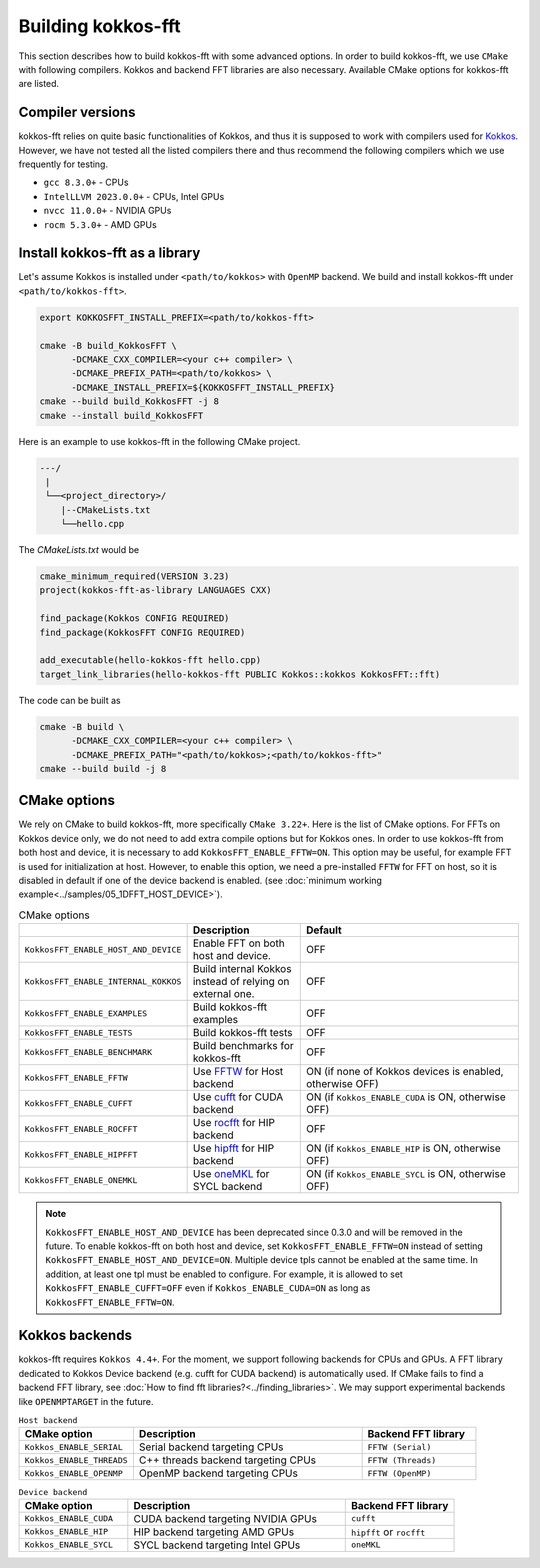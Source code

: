 .. SPDX-FileCopyrightText: (C) The kokkos-fft development team, see COPYRIGHT.md file
..
.. SPDX-License-Identifier: MIT OR Apache-2.0 WITH LLVM-exception

.. _building:

Building kokkos-fft
===================

This section describes how to build kokkos-fft with some advanced options.
In order to build kokkos-fft, we use ``CMake`` with following compilers. 
Kokkos and backend FFT libraries are also necessary.
Available CMake options for kokkos-fft are listed. 

Compiler versions
-----------------

kokkos-fft relies on quite basic functionalities of Kokkos, and thus it is supposed to work with compilers used for `Kokkos <https://kokkos.org/kokkos-core-wiki/get-started/requirements.html>`_.
However, we have not tested all the listed compilers there and thus recommend the following compilers which we use frequently for testing.

* ``gcc 8.3.0+`` - CPUs
* ``IntelLLVM 2023.0.0+`` - CPUs, Intel GPUs
* ``nvcc 11.0.0+`` - NVIDIA GPUs
* ``rocm 5.3.0+`` - AMD GPUs

Install kokkos-fft as a library
-------------------------------

Let's assume Kokkos is installed under ``<path/to/kokkos>`` with ``OpenMP`` backend. We build and install kokkos-fft under ``<path/to/kokkos-fft>``.

.. code-block:: bash

    export KOKKOSFFT_INSTALL_PREFIX=<path/to/kokkos-fft>

    cmake -B build_KokkosFFT \
          -DCMAKE_CXX_COMPILER=<your c++ compiler> \
          -DCMAKE_PREFIX_PATH=<path/to/kokkos> \
          -DCMAKE_INSTALL_PREFIX=${KOKKOSFFT_INSTALL_PREFIX}
    cmake --build build_KokkosFFT -j 8
    cmake --install build_KokkosFFT

Here is an example to use kokkos-fft in the following CMake project.

.. code-block:: bash

    ---/
     |
     └──<project_directory>/
        |--CMakeLists.txt
        └──hello.cpp

The `CMakeLists.txt` would be

.. code-block:: CMake

    cmake_minimum_required(VERSION 3.23)
    project(kokkos-fft-as-library LANGUAGES CXX)

    find_package(Kokkos CONFIG REQUIRED)
    find_package(KokkosFFT CONFIG REQUIRED)

    add_executable(hello-kokkos-fft hello.cpp)
    target_link_libraries(hello-kokkos-fft PUBLIC Kokkos::kokkos KokkosFFT::fft)

The code can be built as

.. code-block:: bash

    cmake -B build \
          -DCMAKE_CXX_COMPILER=<your c++ compiler> \
          -DCMAKE_PREFIX_PATH="<path/to/kokkos>;<path/to/kokkos-fft>"
    cmake --build build -j 8

CMake options
-------------

We rely on CMake to build kokkos-fft, more specifically ``CMake 3.22+``. Here is the list of CMake options. 
For FFTs on Kokkos device only, we do not need to add extra compile options but for Kokkos ones.
In order to use kokkos-fft from both host and device, it is necessary to add ``KokkosFFT_ENABLE_FFTW=ON``.
This option may be useful, for example FFT is used for initialization at host. 
However, to enable this option, we need a pre-installed ``FFTW`` for FFT on host, so it is disabled in default
if one of the device backend is enabled.
(see :doc:`minimum working example<../samples/05_1DFFT_HOST_DEVICE>`).

.. list-table:: CMake options
   :widths: 25 25 50
   :header-rows: 1

   * - 
     - Description
     - Default
   * - ``KokkosFFT_ENABLE_HOST_AND_DEVICE``
     - Enable FFT on both host and device.
     - OFF
   * - ``KokkosFFT_ENABLE_INTERNAL_KOKKOS``
     - Build internal Kokkos instead of relying on external one.
     - OFF
   * - ``KokkosFFT_ENABLE_EXAMPLES``
     - Build kokkos-fft examples
     - OFF
   * - ``KokkosFFT_ENABLE_TESTS``
     - Build kokkos-fft tests
     - OFF
   * - ``KokkosFFT_ENABLE_BENCHMARK``
     - Build benchmarks for kokkos-fft
     - OFF
   * - ``KokkosFFT_ENABLE_FFTW``
     - Use `FFTW <http://www.fftw.org>`_ for Host backend
     - ON (if none of Kokkos devices is enabled, otherwise OFF)
   * - ``KokkosFFT_ENABLE_CUFFT``
     - Use `cufft <https://developer.nvidia.com/cufft>`_ for CUDA backend
     - ON (if ``Kokkos_ENABLE_CUDA`` is ON, otherwise OFF)
   * - ``KokkosFFT_ENABLE_ROCFFT``
     - Use `rocfft <https://github.com/ROCm/rocFFT>`_ for HIP backend
     - OFF
   * - ``KokkosFFT_ENABLE_HIPFFT``
     - Use `hipfft <https://github.com/ROCm/hipFFT>`_ for HIP backend
     - ON (if ``Kokkos_ENABLE_HIP`` is ON, otherwise OFF)
   * - ``KokkosFFT_ENABLE_ONEMKL``
     - Use `oneMKL <https://www.intel.com/content/www/us/en/developer/tools/oneapi/onemkl.html>`_ for SYCL backend
     - ON (if ``Kokkos_ENABLE_SYCL`` is ON, otherwise OFF)

.. note::

   ``KokkosFFT_ENABLE_HOST_AND_DEVICE`` has been deprecated since 0.3.0 and will be removed in the future.
   To enable kokkos-fft on both host and device, set ``KokkosFFT_ENABLE_FFTW=ON`` instead of setting ``KokkosFFT_ENABLE_HOST_AND_DEVICE=ON``.
   Multiple device tpls cannot be enabled at the same time. In addition, at least one tpl must be enabled to configure.
   For example, it is allowed to set ``KokkosFFT_ENABLE_CUFFT=OFF`` even if ``Kokkos_ENABLE_CUDA=ON`` as long as ``KokkosFFT_ENABLE_FFTW=ON``.

Kokkos backends
---------------

kokkos-fft requires ``Kokkos 4.4+``. For the moment, we support following backends for CPUs and GPUs.
A FFT library dedicated to Kokkos Device backend (e.g. cufft for CUDA backend) is automatically used. 
If CMake fails to find a backend FFT library, see :doc:`How to find fft libraries?<../finding_libraries>`.
We may support experimental backends like ``OPENMPTARGET`` in the future.
 
.. list-table:: ``Host backend``
   :widths: 25 50 25
   :header-rows: 1

   * - CMake option
     - Description
     - Backend FFT library
   * - ``Kokkos_ENABLE_SERIAL``
     - Serial backend targeting CPUs 
     - ``FFTW (Serial)``
   * - ``Kokkos_ENABLE_THREADS``
     - C++ threads backend targeting CPUs 
     - ``FFTW (Threads)``
   * - ``Kokkos_ENABLE_OPENMP``
     - OpenMP backend targeting CPUs 
     - ``FFTW (OpenMP)``

.. list-table:: ``Device backend``
   :widths: 25 50 25
   :header-rows: 1

   * - CMake option
     - Description
     - Backend FFT library
   * - ``Kokkos_ENABLE_CUDA``
     - CUDA backend targeting NVIDIA GPUs
     - ``cufft``
   * - ``Kokkos_ENABLE_HIP``
     - HIP backend targeting AMD GPUs
     - ``hipfft`` or ``rocfft``
   * - ``Kokkos_ENABLE_SYCL``
     - SYCL backend targeting Intel GPUs
     - ``oneMKL``
